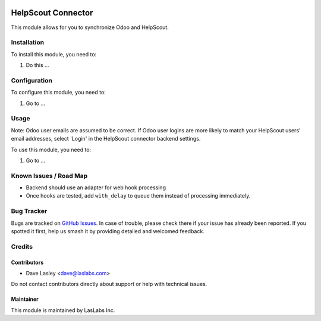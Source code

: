 .. image:: https://img.shields.io/badge/licence-AGPL--3-blue.svg
   :target: https://www.gnu.org/licenses/agpl
   :alt: License: AGPL-3

===================
HelpScout Connector
===================

This module allows for you to synchronize Odoo and HelpScout.

Installation
============

To install this module, you need to:

#. Do this ...

Configuration
=============

To configure this module, you need to:

#. Go to ...

.. figure:: path/to/local/image.png
   :alt: alternative description
   :width: 600 px

Usage
=====

Note: Odoo user emails are assumed to be correct. If Odoo user logins are more
likely to match your HelpScout users' email addresses, select 'Login' in the
HelpScout connector backend settings.

To use this module, you need to:

#. Go to ...

.. image:: https://odoo-community.org/website/image/ir.attachment/5784_f2813bd/datas
   :alt: Try me on Runbot
   :target: https://runbot.odoo-community.org/runbot/17/10.0

Known Issues / Road Map
=======================

* Backend should use an adapter for web hook processing
* Once hooks are tested, add ``with_delay`` to queue them instead of processing
  immediately.

Bug Tracker
===========

Bugs are tracked on `GitHub Issues
<https://github.com/LasLabs/odoo-connector_helpscout/issues>`_. In case of trouble, please
check there if your issue has already been reported. If you spotted it first,
help us smash it by providing detailed and welcomed feedback.

Credits
=======

Contributors
------------

* Dave Lasley <dave@laslabs.com>

Do not contact contributors directly about support or help with technical issues.

Maintainer
----------

.. image:: https://laslabs.com/logo.png
   :alt: LasLabs Inc.
   :target: https://laslabs.com

This module is maintained by LasLabs Inc.
